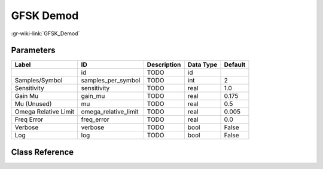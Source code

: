 ----------
GFSK Demod
----------

:gr-wiki-link:`GFSK_Demod`

Parameters
**********

+-------------------------+-------------------------+-------------------------+-------------------------+-------------------------+
|Label                    |ID                       |Description              |Data Type                |Default                  |
+=========================+=========================+=========================+=========================+=========================+
|                         |id                       |TODO                     |id                       |                         |
+-------------------------+-------------------------+-------------------------+-------------------------+-------------------------+
|Samples/Symbol           |samples_per_symbol       |TODO                     |int                      |2                        |
+-------------------------+-------------------------+-------------------------+-------------------------+-------------------------+
|Sensitivity              |sensitivity              |TODO                     |real                     |1.0                      |
+-------------------------+-------------------------+-------------------------+-------------------------+-------------------------+
|Gain Mu                  |gain_mu                  |TODO                     |real                     |0.175                    |
+-------------------------+-------------------------+-------------------------+-------------------------+-------------------------+
|Mu (Unused)              |mu                       |TODO                     |real                     |0.5                      |
+-------------------------+-------------------------+-------------------------+-------------------------+-------------------------+
|Omega Relative Limit     |omega_relative_limit     |TODO                     |real                     |0.005                    |
+-------------------------+-------------------------+-------------------------+-------------------------+-------------------------+
|Freq Error               |freq_error               |TODO                     |real                     |0.0                      |
+-------------------------+-------------------------+-------------------------+-------------------------+-------------------------+
|Verbose                  |verbose                  |TODO                     |bool                     |False                    |
+-------------------------+-------------------------+-------------------------+-------------------------+-------------------------+
|Log                      |log                      |TODO                     |bool                     |False                    |
+-------------------------+-------------------------+-------------------------+-------------------------+-------------------------+

Class Reference
*******************

.. tabs::

   .. group-tab:: Python
      TODO

   .. group-tab:: C++

      .. doxygengroup:: block_digital_gfsk_demod
         :content-only:
         :undoc-members:
         :private-members:
         :members:

